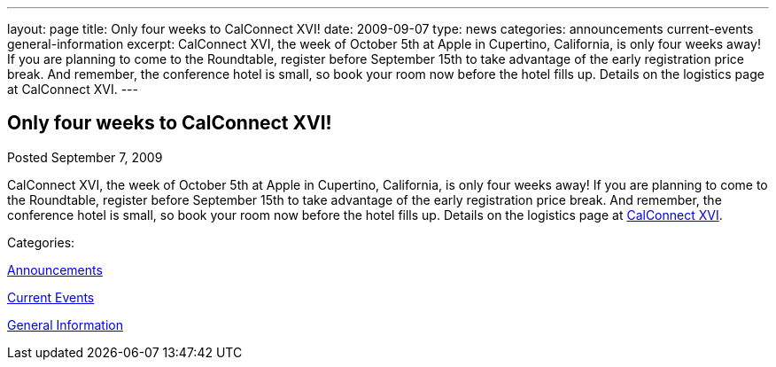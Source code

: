 ---
layout: page
title: Only four weeks to CalConnect XVI!
date: 2009-09-07
type: news
categories: announcements current-events general-information
excerpt: CalConnect XVI, the week of October 5th at Apple in Cupertino, California, is only four weeks away! If you are planning to come to the Roundtable, register before September 15th to take advantage of the early registration price break. And remember, the conference hotel is small, so book your room now before the hotel fills up. Details on the logistics page at CalConnect XVI.
---

== Only four weeks to CalConnect XVI!

[[node-324]]
Posted September 7, 2009 

CalConnect XVI, the week of October 5th at Apple in Cupertino, California, is only four weeks away! If you are planning to come to the Roundtable, register before September 15th to take advantage of the early registration price break. And remember, the conference hotel is small, so book your room now before the hotel fills up. Details on the logistics page at link://calconnect16.shtml[CalConnect XVI].



Categories:&nbsp;

link:/news/announcements[Announcements]

link:/news/current-events[Current Events]

link:/news/general-information[General Information]

